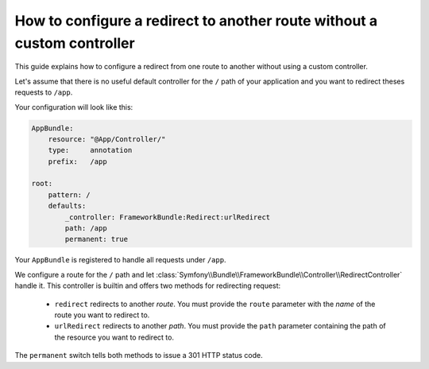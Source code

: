 .. index::
   single: Routing; Configure redirect to another route without a custom controller

How to configure a redirect to another route without a custom controller
========================================================================

This guide explains how to configure a redirect from one route to another
without using a custom controller.

Let's assume that there is no useful default controller for the ``/`` path of
your application and you want to redirect theses requests to ``/app``.

Your configuration will look like this:

.. code-block:: yaml

    AppBundle:
        resource: "@App/Controller/"
        type:     annotation
        prefix:   /app

    root:
        pattern: /
        defaults:
            _controller: FrameworkBundle:Redirect:urlRedirect
            path: /app
            permanent: true

Your ``AppBundle`` is registered to handle all requests under ``/app``.

We configure a route for the ``/`` path and let :class:`Symfony\\Bundle\\FrameworkBundle\\Controller\\RedirectController` handle it.
This controller is builtin and offers two methods for redirecting request:

   * ``redirect`` redirects to another *route*. You must provide the ``route`` parameter with the *name* of the route you want to redirect to.
   * ``urlRedirect`` redirects to another *path*. You must provide the ``path`` parameter containing the path of the resource you want to redirect to.

The ``permanent`` switch tells both methods to issue a 301 HTTP status code.

